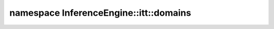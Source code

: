 .. index:: pair: namespace; InferenceEngine::itt::domains
.. _doxid-namespace_inference_engine_1_1itt_1_1domains:

namespace InferenceEngine::itt::domains
=======================================






.. ref-code-block:: cpp
	:class: doxyrest-overview-code-block

	
	namespace domains {

	// global functions

	:target:`OV_ITT_DOMAIN<doxid-namespace_inference_engine_1_1itt_1_1domains_1a60bd9cf8027d663cb20fd2c92d3732f6>`(IEPreproc);

	} // namespace domains
